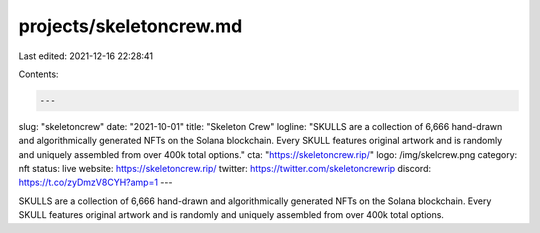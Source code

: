 projects/skeletoncrew.md
========================

Last edited: 2021-12-16 22:28:41

Contents:

.. code-block:: md

    ---
slug: "skeletoncrew"
date: "2021-10-01"
title: "Skeleton Crew"
logline: "SKULLS are a collection of 6,666 hand-drawn and algorithmically generated NFTs on the Solana blockchain. Every SKULL features original artwork and is randomly and uniquely assembled from over 400k total options."
cta: "https://skeletoncrew.rip/"
logo: /img/skelcrew.png
category: nft
status: live
website: https://skeletoncrew.rip/
twitter: https://twitter.com/skeletoncrewrip
discord: https://t.co/zyDmzV8CYH?amp=1
---

SKULLS are a collection of 6,666 hand-drawn and algorithmically generated NFTs on the Solana blockchain. Every SKULL features original artwork and is randomly and uniquely assembled from over 400k total options.


